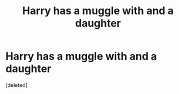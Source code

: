 #+TITLE: Harry has a muggle with and a daughter

* Harry has a muggle with and a daughter
:PROPERTIES:
:Score: 3
:DateUnix: 1619635426.0
:DateShort: 2021-Apr-28
:FlairText: What's That Fic?
:END:
[deleted]

